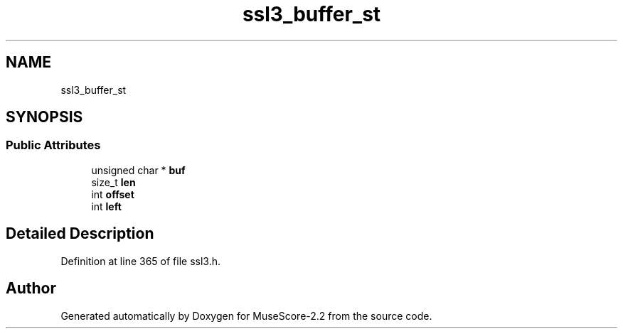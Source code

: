 .TH "ssl3_buffer_st" 3 "Mon Jun 5 2017" "MuseScore-2.2" \" -*- nroff -*-
.ad l
.nh
.SH NAME
ssl3_buffer_st
.SH SYNOPSIS
.br
.PP
.SS "Public Attributes"

.in +1c
.ti -1c
.RI "unsigned char * \fBbuf\fP"
.br
.ti -1c
.RI "size_t \fBlen\fP"
.br
.ti -1c
.RI "int \fBoffset\fP"
.br
.ti -1c
.RI "int \fBleft\fP"
.br
.in -1c
.SH "Detailed Description"
.PP 
Definition at line 365 of file ssl3\&.h\&.

.SH "Author"
.PP 
Generated automatically by Doxygen for MuseScore-2\&.2 from the source code\&.
